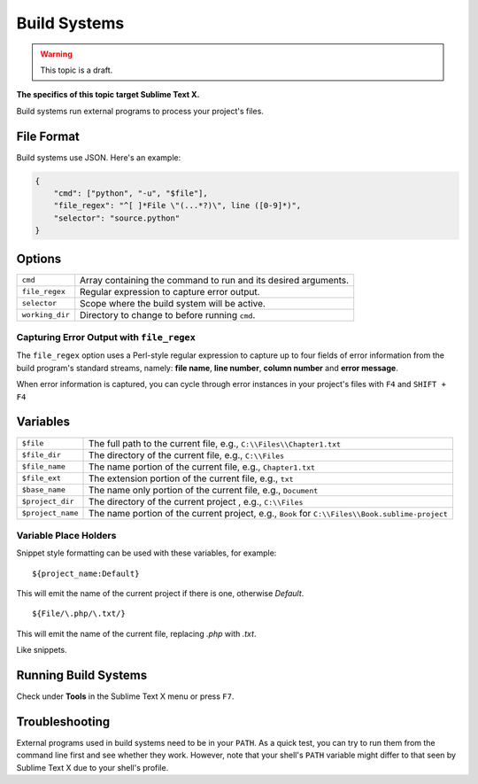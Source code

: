 Build Systems
=============

.. warning::

    This topic is a draft.

**The specifics of this topic target Sublime Text X.**

Build systems run external programs to process your project's files.

File Format
***********

Build systems use JSON. Here's an example:

.. sourcecode:: python

    {
        "cmd": ["python", "-u", "$file"],
        "file_regex": "^[ ]*File \"(...*?)\", line ([0-9]*)",
        "selector": "source.python"
    }

Options
*******

=============== ================================================================================
``cmd``         Array containing the command to run and its desired arguments.
``file_regex``  Regular expression to capture error output.
``selector``    Scope where the build system will be active.
``working_dir`` Directory to change to before running ``cmd``.
=============== ================================================================================

Capturing Error Output with ``file_regex``
------------------------------------------

The ``file_regex`` option uses a Perl-style regular expression to capture up  to
four fields of error information from the build program's standard streams, namely:
**file name**, **line number**, **column number** and **error message**.

When error information is captured, you can cycle through error instances in your
project's files with ``F4`` and ``SHIFT + F4``


Variables
*********

================= =====================================================================================
``$file``         The full path to the current file, e.g., ``C:\\Files\\Chapter1.txt``
``$file_dir``     The directory of the current file, e.g., ``C:\\Files``
``$file_name``    The name portion of the current file, e.g., ``Chapter1.txt``
``$file_ext``     The extension portion of the current file, e.g., ``txt``
``$base_name``    The name only portion of the current file, e.g., ``Document``
``$project_dir``  The directory of the current project , e.g., ``C:\\Files``
``$project_name`` The name portion of the current project, e.g., ``Book`` for ``C:\\Files\\Book.sublime-project``
================= =====================================================================================

Variable Place Holders
----------------------

Snippet style formatting can be used with these variables, for example::

    ${project_name:Default}

This will emit the name of the current project if there is one, otherwise *Default*.

::

    ${File/\.php/\.txt/}

This will emit the name of the current file, replacing *.php* with *.txt*.

Like snippets.

Running Build Systems
*********************

Check under **Tools** in the Sublime Text X menu or press ``F7``.

Troubleshooting
***************

External programs used in build systems need to be in your ``PATH``. As a quick test, you
can try to run them from the command line first and see whether they work. However,
note that your shell's ``PATH`` variable might differ to that seen by Sublime Text X due
to your shell's profile.

